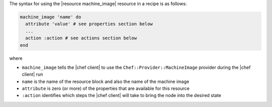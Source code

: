 .. The contents of this file are included in multiple topics.
.. This file should not be changed in a way that hinders its ability to appear in multiple documentation sets.

The syntax for using the |resource machine_image| resource in a recipe is as follows:

.. code-block:: ruby

   machine_image 'name' do
     attribute 'value' # see properties section below
     ...
     action :action # see actions section below
   end

where 

* ``machine_image`` tells the |chef client| to use the ``Chef::Provider::MachineImage`` provider during the |chef client| run
* ``name`` is the name of the resource block and also the name of the machine image
* ``attribute`` is zero (or more) of the properties that are available for this resource
* ``:action`` identifies which steps the |chef client| will take to bring the node into the desired state
